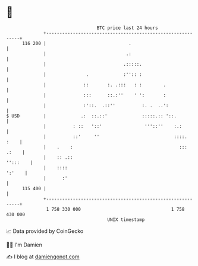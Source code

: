 * 👋

#+begin_example
                                     BTC price last 24 hours                    
                 +------------------------------------------------------------+ 
         116 200 |                               .                            | 
                 |                              .:                            | 
                 |                             .:::::.                        | 
                 |               .             :'':: :                        | 
                 |              ::       :. .:::   : :        .               | 
                 |              :::      ::.:''    ' ':       :               | 
                 |              :'::.  .::''          :. .  ..':              | 
   $ USD         |             .:  ::.::'             :::::.:: '::.           | 
                 |          : ::   '::'                '''::''    :.:         | 
                 |          ::'     ''                            ::::.  :    | 
                 |    .    :                                        ::: .:    | 
                 |    :: .::                                         '':::    | 
                 |    ::::                                             ':'    | 
                 |      :'                                                    | 
         115 400 |                                                            | 
                 +------------------------------------------------------------+ 
                  1 758 330 000                                  1 758 430 000  
                                         UNIX timestamp                         
#+end_example
📈 Data provided by CoinGecko

🧑‍💻 I'm Damien

✍️ I blog at [[https://www.damiengonot.com][damiengonot.com]]
